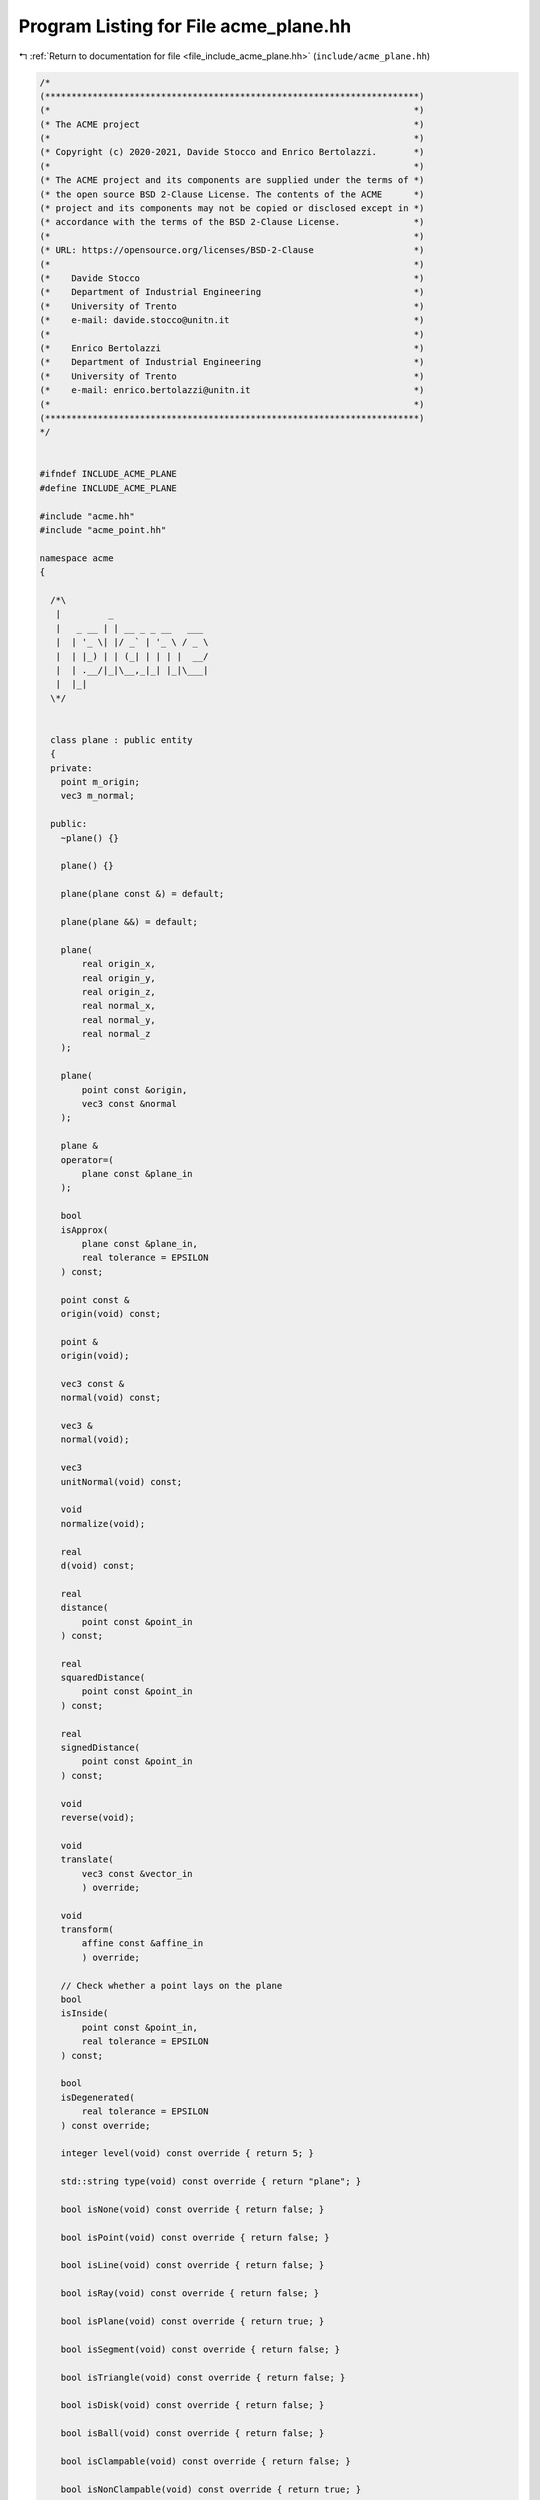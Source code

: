 
.. _program_listing_file_include_acme_plane.hh:

Program Listing for File acme_plane.hh
======================================

|exhale_lsh| :ref:`Return to documentation for file <file_include_acme_plane.hh>` (``include/acme_plane.hh``)

.. |exhale_lsh| unicode:: U+021B0 .. UPWARDS ARROW WITH TIP LEFTWARDS

.. code-block:: cpp

   /*
   (***********************************************************************)
   (*                                                                     *)
   (* The ACME project                                                    *)
   (*                                                                     *)
   (* Copyright (c) 2020-2021, Davide Stocco and Enrico Bertolazzi.       *)
   (*                                                                     *)
   (* The ACME project and its components are supplied under the terms of *)
   (* the open source BSD 2-Clause License. The contents of the ACME      *)
   (* project and its components may not be copied or disclosed except in *)
   (* accordance with the terms of the BSD 2-Clause License.              *)
   (*                                                                     *)
   (* URL: https://opensource.org/licenses/BSD-2-Clause                   *)
   (*                                                                     *)
   (*    Davide Stocco                                                    *)
   (*    Department of Industrial Engineering                             *)
   (*    University of Trento                                             *)
   (*    e-mail: davide.stocco@unitn.it                                   *)
   (*                                                                     *)
   (*    Enrico Bertolazzi                                                *)
   (*    Department of Industrial Engineering                             *)
   (*    University of Trento                                             *)
   (*    e-mail: enrico.bertolazzi@unitn.it                               *)
   (*                                                                     *)
   (***********************************************************************)
   */
   
   
   #ifndef INCLUDE_ACME_PLANE
   #define INCLUDE_ACME_PLANE
   
   #include "acme.hh"
   #include "acme_point.hh"
   
   namespace acme
   {
   
     /*\
      |         _                  
      |   _ __ | | __ _ _ __   ___ 
      |  | '_ \| |/ _` | '_ \ / _ \
      |  | |_) | | (_| | | | |  __/
      |  | .__/|_|\__,_|_| |_|\___|
      |  |_|                       
     \*/
   
   
     class plane : public entity
     {
     private:
       point m_origin; 
       vec3 m_normal;  
   
     public:
       ~plane() {}
   
       plane() {}
   
       plane(plane const &) = default;
   
       plane(plane &&) = default;
   
       plane(
           real origin_x, 
           real origin_y, 
           real origin_z, 
           real normal_x, 
           real normal_y, 
           real normal_z  
       );
   
       plane(
           point const &origin, 
           vec3 const &normal   
       );
   
       plane &
       operator=(
           plane const &plane_in 
       );
   
       bool
       isApprox(
           plane const &plane_in,   
           real tolerance = EPSILON 
       ) const;
   
       point const &
       origin(void) const;
   
       point &
       origin(void);
   
       vec3 const &
       normal(void) const;
   
       vec3 &
       normal(void);
   
       vec3
       unitNormal(void) const;
   
       void
       normalize(void);
   
       real
       d(void) const;
   
       real
       distance(
           point const &point_in 
       ) const;
   
       real
       squaredDistance(
           point const &point_in 
       ) const;
   
       real
       signedDistance(
           point const &point_in 
       ) const;
   
       void
       reverse(void);
   
       void
       translate(
           vec3 const &vector_in 
           ) override;
   
       void
       transform(
           affine const &affine_in 
           ) override;
   
       // Check whether a point lays on the plane
       bool
       isInside(
           point const &point_in,   
           real tolerance = EPSILON 
       ) const;
   
       bool
       isDegenerated(
           real tolerance = EPSILON 
       ) const override;
   
       integer level(void) const override { return 5; }
   
       std::string type(void) const override { return "plane"; }
   
       bool isNone(void) const override { return false; }
   
       bool isPoint(void) const override { return false; }
   
       bool isLine(void) const override { return false; }
   
       bool isRay(void) const override { return false; }
   
       bool isPlane(void) const override { return true; }
   
       bool isSegment(void) const override { return false; }
   
       bool isTriangle(void) const override { return false; }
   
       bool isDisk(void) const override { return false; }
   
       bool isBall(void) const override { return false; }
   
       bool isClampable(void) const override { return false; }
   
       bool isNonClampable(void) const override { return true; }
   
       bool
       clamp(
           vec3 &min, 
           vec3 &max  
       ) const override;
   
       bool
       clamp(
           real &min_x, 
           real &min_y, 
           real &min_z, 
           real &max_x, 
           real &max_y, 
           real &max_z  
       ) const override;
   
     }; // class plane
   
     static plane const NAN_PLANE = plane(NAN_POINT, NAN_VEC3); 
     static plane plane_goat = plane(NAN_PLANE);                
   
   } // namespace acme
   
   #endif
   
   ///

